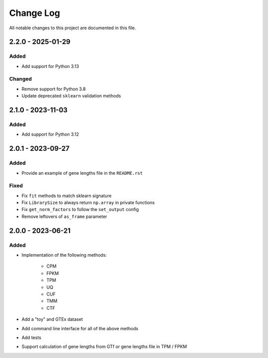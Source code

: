 ##########
Change Log
##########

All notable changes to this project are documented in this file.


==================
2.2.0 - 2025-01-29
==================

Added
-----
- Add support for Python 3.13

Changed
-------
- Remove support for Python 3.8
- Update deprecated ``sklearn`` validation methods


==================
2.1.0 - 2023-11-03
==================

Added
-----
- Add support for Python 3.12


==================
2.0.1 - 2023-09-27
==================

Added
-----
- Provide an example of gene lengths file in the ``README.rst``

Fixed
-----
- Fix ``fit`` methods to match sklearn signature
- Fix ``LibrarySize`` to always return ``np.array`` in private functions
- Fix ``get_norm_factors`` to follow the ``set_output`` config
- Remove leftovers of ``as_frame`` parameter


==================
2.0.0 - 2023-06-21
==================

Added
-----
- Implementation of the following methods:

    - CPM
    - FPKM
    - TPM
    - UQ
    - CUF
    - TMM
    - CTF

- Add a "toy" and GTEx dataset
- Add command line interface for all of the above methods
- Add tests
- Support calculation of gene lengths from GTf or gene lengths file in TPM /
  FPKM
